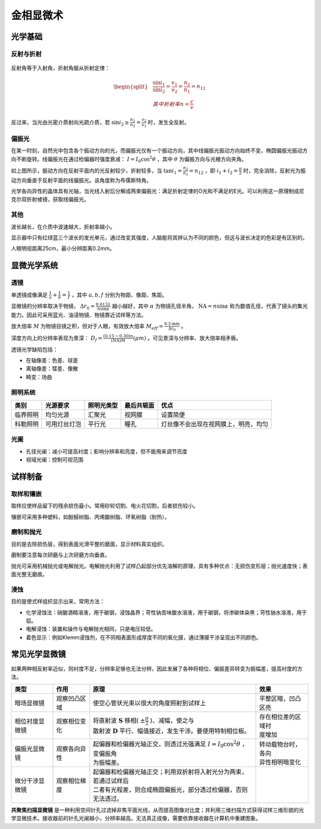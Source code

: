 金相显微术
==========

光学基础
--------

反射与折射
++++++++++

.. figure:: 反射与折射.png
	:width: 400

反射角等于入射角，折射角服从折射定律： 

.. math::

	\begin{split}
	&\frac{\sin i_1}{\sin i_2}=\frac{v_1}{v_2}=\frac{n_2}{n_1}=n_{12}\\
	&其中折射率 n=\frac{c}{v}
	\end{split}

反过来，当光由光密介质射向光疏介质，若 :math:`\sin i_2\ge\frac{n_1}{n_2}=\frac{v_2}{v_1}` 时，发生全反射。

偏振光
++++++

在某一时刻，自然光中包含各个振动方向的光，而偏振光仅有一个振动方向，其中线偏振光振动方向始终不变，椭圆偏振光振动方向不断旋转。线偏振光在通过检偏器时强度衰减： :math:`I=I_0\cos^2\theta` ，其中 :math:`\theta` 为偏振方向与光栅方向夹角。

如上图所示，振动方向在反射平面内的光反射较少，折射较多，当 :math:`\tan i_1=\frac{n_2}{n_1}=n_{12}` ，即 :math:`i_1+i_2=\frac{\pi}{2}` 时，完全消除，反射光为振动方向垂直于反射平面的线偏振光。该角度称为布儒斯特角。

光学各向异性的晶体具有光轴，当光线入射后分解成两束偏振光：满足折射定律的O光和不满足的E光。可以利用这一原理制成尼克尔双折射棱镜，获取线偏振光。

其他
++++

波长越长，在介质中波速越大，折射率越小。 

显示器中只有红绿蓝三个波长的发光单元，通过改变其强度，人脑能将其辨认为不同的颜色，但这与波长决定的色彩是有区别的。 

人眼明视距离25cm，最小分辨距离0.2mm。 

显微光学系统
------------

透镜
++++

单透镜成像满足 :math:`\frac{1}{a}+\frac{1}{b}=\frac{1}{f}` ，其中 :math:`a,b,f` 分别为物距、像距、焦距。

显微镜的分辨率取决于物镜， :math:`\Delta r_0=\frac{0.612\lambda}{n\sin\alpha}` 越小越好，其中 :math:`\alpha` 为物镜孔径半角， :math:`\mathrm{NA}=n\sin\alpha` 称为数值孔径，代表了镜头的集光能力。因此可采用蓝光、油浸物镜、物镜靠近试样等方法。

放大倍率 :math:`M` 为物镜目镜之积，但对于人眼，有效放大倍率 :math:`M_{\mathit{eff}}=\frac{0.2\mathrm{mm}}{\Delta r_0}` 。

深度方向上的分辨率表现为景深： :math:`D_f=\frac{(0.15\sim0.30)n}{(\mathrm{NA})M}(\mu m)` 。可见景深与分辨率、放大倍率相矛盾。

透镜光学缺陷包括： 

- 在轴像差：色差、球差
- 离轴像差：彗差、像散
- 畸变：场曲

照明系统
++++++++

+----------+--------------+------------+------------+--------------------------------------+
| 类别     | 光源要求     | 照明光类型 | 最后共轭面 | 优点                                 |
+==========+==============+============+============+======================================+
| 临界照明 | 均匀光源     | 汇聚光     | 视网膜     | 设置简便                             |
+----------+--------------+------------+------------+--------------------------------------+
| 科勒照明 | 可用灯丝灯泡 | 平行光     | 瞳孔       | 灯丝像不会出现在视网膜上，明亮，均匀 |
+----------+--------------+------------+------------+--------------------------------------+

光阑
++++

- 孔径光阑：减小可提高衬度；影响分辨率和亮度，但不能用来调节亮度
- 视域光阑：控制可视范围

试样制备
--------

取样和镶嵌
++++++++++

取样应使样品留下的残余损伤最小。常用砂轮切割、电火花切割，后者损伤较小。 

镶嵌可采用多种塑料，如酚醛树脂、丙烯酸树脂、环氧树脂（耐热）。 

磨制和抛光
++++++++++

目的是去除损伤层，得到表面光滑平整的磨面，显示材料真实组织。 

磨制要注意每次研磨与上次研磨方向垂直。 

抛光可采用机械抛光或电解抛光。电解抛光利用了试样凸起部分优先溶解的原理，具有多种优点：无损伤变形层；抛光速度快；表面光整无磨痕。

浸蚀
++++

目的是使式样组织显示出来，常用方法： 

- 化学浸蚀法：硝酸酒精溶液，用于碳钢，浸蚀晶界；苛性钠苦味酸水溶液，用于碳钢，将渗碳体染黑；苛性钠水溶液，用于铝。
- 电解浸蚀：装置和操作与电解抛光相同，只是电压较低。
- 着色显示：例如Klemm浸蚀剂，在不同相表面形成厚度不同的氧化膜，通过薄膜干涉呈现出不同颜色。

常见光学显微镜
--------------

如果两种相反射率近似，则衬度不足，分辨率足够也无法分辨，因此发展了各种将相位、偏振差异转变为振幅差，提高衬度的方法。

+------------------+----------------+-----------------------------------------------------------------------------+--------------------+
| 类型             | 作用           | 原理                                                                        | 效果               |
+==================+================+=============================================================================+====================+
| 暗场显微镜       | 观察凹凸区域   | 使空心管状光束以很大的角度照射到试样上                                      | 平整区暗，凹凸区亮 |
+------------------+----------------+-----------------------------------------------------------------------------+--------------------+
| 相位衬度显微镜   | 观察相位变化   || 将直射波 :math:`\mathbf{S}` 移相( :math:`\pm \frac{\pi}{2}` )、减幅，使之与|| 存在相位差的区域衬|
|                  |                || 散射波 :math:`\mathbf{D}` 平行、幅值接近，发生干涉。要使用特制相位板。     || 度增加            |
+------------------+----------------+-----------------------------------------------------------------------------+--------------------+
| 偏振光显微镜     | 观察各向异性   || 起偏器和检偏器光轴正交，则透过光强满足 :math:`I=I_0\cos^2\theta` ，变偏振角|| 转动载物台时，各向|
|                  |                || 为振幅差。                                                                 || 异性相明暗变化    |
+------------------+----------------+-----------------------------------------------------------------------------+--------------------+
| 微分干涉显微镜   | 观察相位梯度   || 起偏器和检偏器光轴正交；利用双折射将入射光分为两束，若通过试样后           |                    |
|                  |                || 二者有光程差，则合成椭圆偏振光，部分透过检偏器，否则无法透过。             |                    |
+------------------+----------------+-----------------------------------------------------------------------------+--------------------+

**共聚焦扫描显微镜** 是一种利用空间针孔过滤掉非焦平面光线，从而提高图像对比度；并利用三维扫描方式获得试样三维形貌的光学显微技术。接收器前的针孔光阑越小，分辨率越高。无法真正成像，需要依靠接收器在计算机中重建图象。
